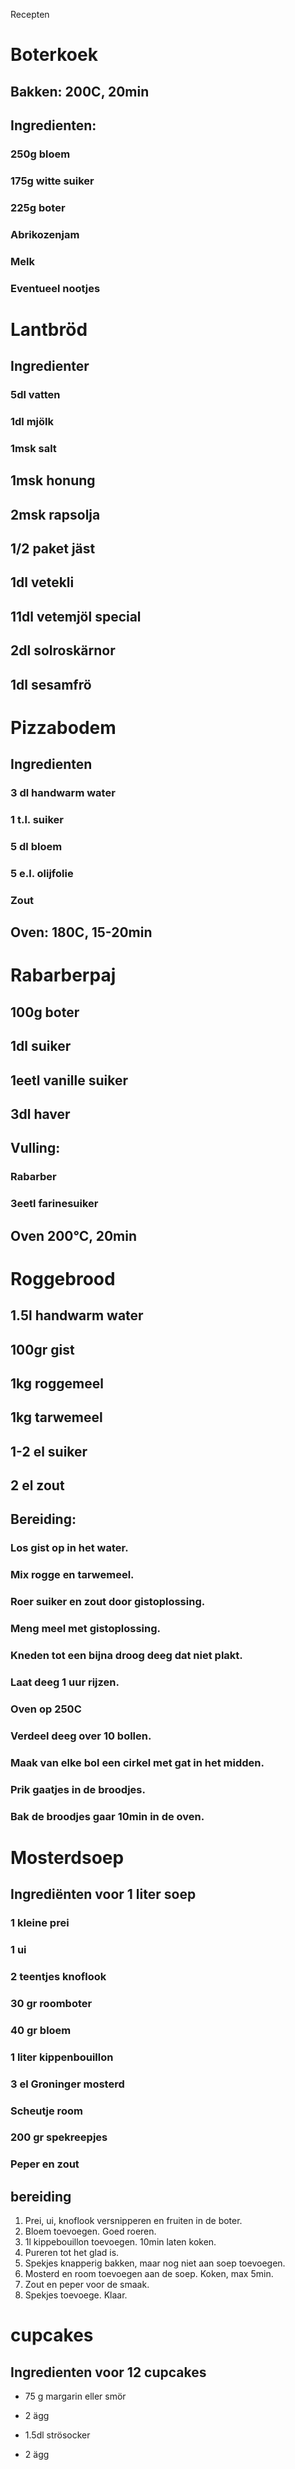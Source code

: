  Recepten

* Boterkoek
** Bakken: 200C, 20min
** Ingredienten:
*** 250g bloem
*** 175g witte suiker
*** 225g boter
*** Abrikozenjam
*** Melk
*** Eventueel nootjes
* Lantbröd
** Ingredienter
*** 5dl vatten
*** 1dl mjölk
*** 1msk salt
** 1msk honung
** 2msk rapsolja
** 1/2 paket jäst
** 1dl vetekli
** 11dl vetemjöl special
** 2dl solroskärnor
** 1dl sesamfrö
* Pizzabodem
** Ingredienten
*** 3 dl handwarm water
*** 1 t.l. suiker
*** 5 dl bloem
*** 5 e.l. olijfolie
*** Zout
** Oven: 180C, 15-20min
* Rabarberpaj
** 100g boter
** 1dl suiker
** 1eetl vanille suiker
** 3dl haver
** Vulling:
*** Rabarber
*** 3eetl farinesuiker
** Oven 200°C, 20min
* Roggebrood
** 1.5l handwarm water
** 100gr gist
** 1kg roggemeel
** 1kg tarwemeel
** 1-2 el suiker
** 2 el zout
** Bereiding:
*** Los gist op in het water.
*** Mix rogge en tarwemeel.
*** Roer suiker en zout door gistoplossing.
*** Meng meel met gistoplossing.
*** Kneden tot een bijna droog deeg dat niet plakt.
*** Laat deeg 1 uur rijzen.
*** Oven op 250C
*** Verdeel deeg over 10 bollen.
*** Maak van elke bol een cirkel met gat in het midden.
*** Prik gaatjes in de broodjes.
*** Bak de broodjes gaar 10min in de oven.
* Mosterdsoep
** Ingrediënten voor 1 liter soep
*** 1 kleine prei
*** 1 ui
*** 2 teentjes knoflook
*** 30 gr roomboter
*** 40 gr bloem
*** 1 liter kippenbouillon
*** 3 el Groninger mosterd
*** Scheutje room
*** 200 gr spekreepjes
*** Peper en zout
** bereiding

1. Prei, ui, knoflook versnipperen en fruiten in de boter.
2. Bloem toevoegen. Goed roeren. 
3. 1l kippebouillon toevoegen. 10min laten koken. 
4. Pureren tot het glad is. 
5. Spekjes knapperig bakken, maar nog niet aan soep toevoegen. 
6. Mosterd en room toevoegen aan de soep. Koken, max 5min. 
7. Zout en peper voor de smaak. 
8. Spekjes toevoege. Klaar.

* cupcakes
** Ingredienten voor 12 cupcakes

- 75 g margarin eller smör
- 2 ägg
- 1.5dl strösocker
- 2 ägg
- 2.5dl vetemjöl
- 1.5tsk bakpulver
- 2 msk vaniljsocker
- 1dl mjölk

- 100 g mandelmassa
- 3/4 tsk kardemumma
- 1 1/2 dl blåbär, färska eller frysta

** Bereiding

1. Smält margarin eller smör i en kastrull. 
2. Tillsätt mjölken och låt sedan blandningen svalna.
3. Vispa ägg och socker pösigt i en bunke. 
4. Blanda vetemjöl och bakpulver i en djup tallrik.
5. Tillspätt fettet och mjölblandningen till ägg- och sockerblandningen. 
6. (Riv mandelmassan grovt på ett rivjärn. 
7. Blanda mandelmassa, kardemumma och blåbär i en bunke.)
8. Häll smeten i 12 dubbla muffinsformar. (Fördela blåbär- och mandelmasseblandningen i muffinsen.)
9. Grädda muffinsen, gärna i en muffinsplåt, i 175 grader i cirka 15 minuter. 
10. Känn efter med en sticka så att muffinsen är genomgräddade.

** website

https://mittkok.expressen.se/recept/muffins-med-blabar-och-mandelmassa/

* Pasta met zalm, brocoli, en huttenkäse
** Ingredienten:
*** 400g penne rigate pasta
*** 400g zalm
*** 300g brocoliroosjes
*** 3 bosuitjes
*** 2 tomaten
*** 200g huttenkäse (of smeerkaas)
*** verse basilica
*** 100g geraspte kaas
*** peper en zout
** bereiding

1. Oven op 200C
2. zalm gaar bakken en huid er af halen
3. bosuitjes, tomaten en basilica fijnhakken
4. brocoli gaar koken in 10min
5. meng zalm, brocoliroosjes, bosuitjes, tomaten, basilica, en pasta in een ovenschaal.
6. smeerkaas in kleine stukjes er door mixen
7. op smaak brengen met zout en peper
8. geraspte kaas er over
9. dan 15min in de oven

* Hiivaleipäjauho

LEKKER EN GEZOND VOOR DE THUISBAKKERIJ

Als je lekker brood of luchtige broodjes wilt bakken, heb je precies het juiste meelpakket!  Mylläri Hiivaleipäjauhot komt van binnenlandse tarwevelden en je kunt er gezond brood van bakken, gistbroodmeel is immers ook een goede bron van eiwitten.  Essu op en veel bakplezier   

SMAKELIJK GISTBROOD VAN MYLLAR

3 stuks   
5 DL   water of melk
50 g gist of 1 zak droge gist
2 theel   zout
1 eetlepel   suiker   
0,5 dl  olie
ca. 13 dl Mylläri Gistbroodmeel   

Los de gist op in een lauwe vloeistof.  Voeg zout en suiker toe.  Voeg geleidelijk de bloem toe en kneed ongeveer 5 minuten.  Voeg olie toe aan het einde van de initialisatie.  Laat het deeg onder een doek in ca. 30 minuten in volume verdubbelen.  Verdeel het deeg in drie delen en bak er ronde of lange broden van.  Laat de broden ongeveer een half uur op een bakplaat onder een doek rijzen.  Bevochtig de oppervlakken van de broden met water.  Bak ongeveer 25 minuten op 200 °C.  Met dezelfde instructies bak je ook heerlijke broodjes.

* Semlor (bolletjes/broodjes)
** Ingredienten voor ca 15 stuks

- 5dl melk, water of karnemelk
- 50g verse gist of 20g gedroogde gist
- 2 theelepels zout
- 1 lepel  (lichte) stroop
- 50g vet: boter, margarine of olie
- 10dl Paras Sämpyla Jauhoseos: mengsel van bloem, roggemeel, tarwegrutten

** Bereiding

Los de gist op in een lauwe vloeistof (melk, water of karnemelk). Voeg zout 
en stroop toe. Voeg dan het meel toe en maak er een soepel brooddeeg van. Voeg aan het eind vloeibaar lauwwarm vet toe. Laat het deeg tot dubbele grootte rijzen. Vorm het gerezen deeg in ~15 bolletjes en verdeel de bolletjes op bakpapier op de bakplaat. Eventueel kan je ze een beetje plat drukken. Laat de broodjes goed afgedekt ongeveer 20min rijzen.

** Bakken

Verwarm de oven tot 225C. Zet de ovenplaat met de broodjes in het midden in de oven. Bak de broodjes gaar in 12--15min.

